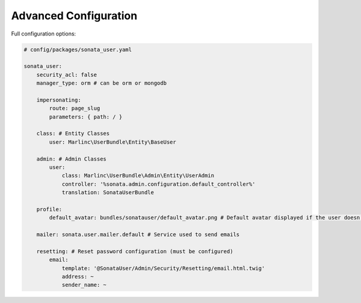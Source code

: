 .. index::
    single: Advanced configuration
    single: Options

Advanced Configuration
======================

Full configuration options:

.. code-block:: yaml

    # config/packages/sonata_user.yaml

    sonata_user:
        security_acl: false
        manager_type: orm # can be orm or mongodb

        impersonating:
            route: page_slug
            parameters: { path: / }

        class: # Entity Classes
            user: Marlinc\UserBundle\Entity\BaseUser

        admin: # Admin Classes
            user:
                class: Marlinc\UserBundle\Admin\Entity\UserAdmin
                controller: '%sonata.admin.configuration.default_controller%'
                translation: SonataUserBundle

        profile:
            default_avatar: bundles/sonatauser/default_avatar.png # Default avatar displayed if the user doesn't have one

        mailer: sonata.user.mailer.default # Service used to send emails

        resetting: # Reset password configuration (must be configured)
            email:
                template: '@SonataUser/Admin/Security/Resetting/email.html.twig'
                address: ~
                sender_name: ~
